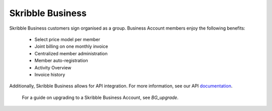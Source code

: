=================
Skribble Business
=================

Skribble Business customers sign organised as a group. Business Account members enjoy the following benefits:

  - Select price model per member
  - Joint billing on one monthly invoice
  - Centralized member administration
  - Member auto-registration
  - Activity Overview
  - Invoice history

Additionally, Skribble Business allows for API integration. For more information, see our API documentation_.

  .. _documentation: https://doc.skribble.com

  For a guide on upgrading to a Skribble Business Account, see *BG_upgrade*.
